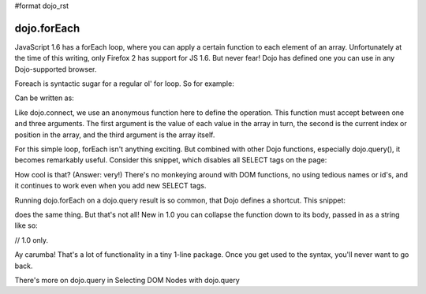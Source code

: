 #format dojo_rst

dojo.forEach
============

JavaScript 1.6 has a forEach loop, where you can apply a certain function to each element of an array. Unfortunately at the time of this writing, only Firefox 2 has support for JS 1.6. But never fear! Dojo has defined one you can use in any Dojo-supported browser.

Foreach is syntactic sugar for a regular ol' for loop. So for example:

.. code-block :: javascript
  :linenos:

  for(var i in queueEntries){
    console.debug(queueEntries[i]);
  }

Can be written as:

.. code-block :: javascript
  :linenos:

  dojo.forEach(queueEntries,
    function(oneEntry, index, array) {
      console.debug(oneEntry + " at index " + index);
    }
  );

Like dojo.connect, we use an anonymous function here to define the operation. This function must accept between one and three arguments. The first argument is the value of each value in the array in turn, the second is the current index or position in the array, and the third argument is the array itself.

For this simple loop, forEach isn't anything exciting. But combined with other Dojo functions, especially dojo.query(), it becomes remarkably useful. Consider this snippet, which disables all SELECT tags on the page:

.. code-block :: javascript
  :linenos:

  dojo.forEach(
    dojo.query("select", document),
    function(selectTag) {
      selectTag.disabled = true;
    }
  );

How cool is that? (Answer: very!) There's no monkeying around with DOM functions, no using tedious names or id's, and it continues to work even when you add new SELECT tags.

Running dojo.forEach on a dojo.query result is so common, that Dojo defines a shortcut. This snippet:

.. code-block :: javascript
  :linenos:

  dojo.query("select", document).forEach(
    function(selectTag) {
      selectTag.disabled = true;
    }
  );

does the same thing. But that's not all! New in 1.0 you can collapse the function down to its body, passed in as a string like so:

// 1.0 only.

.. code-block :: javascript
  :linenos:
  
  dojo.query("select", document).forEach("item.disabled = true;");

Ay carumba! That's a lot of functionality in a tiny 1-line package. Once you get used to the syntax, you'll never want to go back.

There's more on dojo.query in Selecting DOM Nodes with dojo.query
